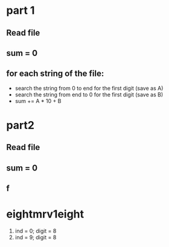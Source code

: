 * part 1
** Read file
** sum = 0
** for each string of the file:
- search the string from 0 to end for the first digit (save as A)
- search the string from end to 0 for the first digit (save as B)
- sum += A * 10 + B
* part2
** Read file
** sum = 0
** f 


* eightmrv1eight

1) ind = 0; digit = 8
2) ind = 9; digit = 8

